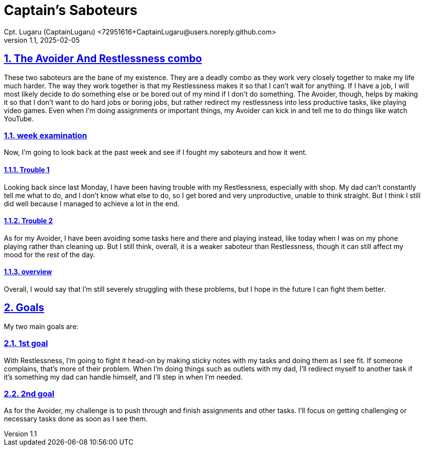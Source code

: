 = Captain's Saboteurs
Cpt. Lugaru (CaptainLugaru) <72951616+CaptainLugaru@users.noreply.github.com>
v1.1, 2025-02-05


:description: A breakdown of saboteurs, what they are, and how they affect you.
:sectnums:
:sectanchors:
:sectlinks:
:icons: font
:tip-caption: 💡️
:note-caption: ℹ️
:important-caption: ❗
:caution-caption: 🔥
:warning-caption: ⚠️
:toc: preamble
:toclevels: 1
:toc-title: Saboteur Essay and examination
:keywords: Homeschool Learning Journey
:imagesdir: ./images
:labsdir: ./labs
ifdef::env-name[:relfilesuffix: .adoc]

== The Avoider And Restlessness combo

These two saboteurs are the bane of my existence.
They are a deadly combo as they work very closely together to make my life much harder. The way they work together is that my Restlessness makes it so that I can't wait for anything. If I have a job, I will most likely decide to do something else or be bored out of my mind if I don't do something. The Avoider, though, helps by making it so that I don't want to do hard jobs or boring jobs, but rather redirect my restlessness into less productive tasks, like playing video games. Even when I'm doing assignments or important things, my Avoider can kick in and tell me to do things like watch YouTube.

=== week examination
Now, I'm going to look back at the past week and see if I fought my saboteurs and how it went.

==== Trouble 1

Looking back since last Monday, I have been having trouble with my Restlessness, especially with shop. My dad can't constantly tell me what to do, and I don't know what else to do, so I get bored and very unproductive, unable to think straight. But I think I still did well because I managed to achieve a lot in the end.

==== Trouble 2

As for my Avoider, I have been avoiding some tasks here and there and playing instead, like today when I was on my phone playing rather than cleaning up. But I still think, overall, it is a weaker saboteur than Restlessness, though it can still affect my mood for the rest of the day.

==== overview
Overall, I would say that I'm still severely struggling with these problems, but I hope in the future I can fight them better.

== Goals

My two main goals are:

=== 1st goal

With Restlessness, I’m going to fight it head-on by making sticky notes with my tasks and doing them as I see fit. If someone complains, that’s more of their problem. When I’m doing things such as outlets with my dad, I’ll redirect myself to another task if it’s something my dad can handle himself, and I’ll step in when I’m needed.

=== 2nd goal

As for the Avoider, my challenge is to push through and finish assignments and other tasks. I’ll focus on getting challenging or necessary tasks done as soon as I see them.